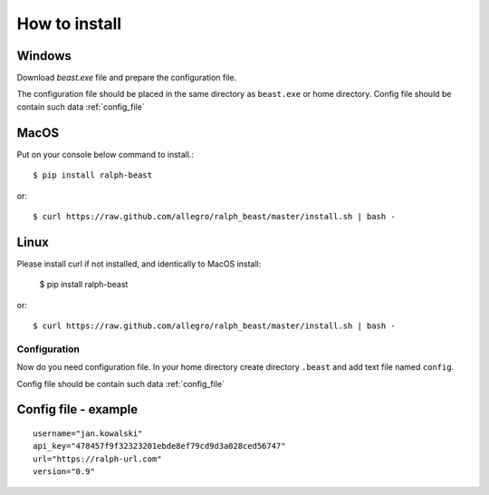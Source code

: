 ==============
How to install
==============



Windows
-------

Download `beast.exe` file and prepare the configuration file.

.. _beast.exe: https://github.com/allegro/ralph_beast/raw/master/beast_windows.zip

The configuration file should be placed in the same directory as ``beast.exe`` or home directory.
Config file should be contain such data  :ref:`config_file`


MacOS
---------------

Put on your console below command to install.::

  $ pip install ralph-beast

or: ::

  $ curl https://raw.github.com/allegro/ralph_beast/master/install.sh | bash -



Linux
---------------

Please install curl if not installed, and identically to MacOS install:

  $ pip install ralph-beast

or: ::

  $ curl https://raw.github.com/allegro/ralph_beast/master/install.sh | bash -


Configuration
=============

Now do you need configuration file. In your home directory create directory
``.beast`` and add text file named ``config``.

Config file should be contain such data  :ref:`config_file`


.. _config_file:

Config file - example
---------------------
::

  username="jan.kowalski"
  api_key="478457f9f32323201ebde8ef79cd9d3a028ced56747"
  url="https://ralph-url.com"
  version="0.9"
